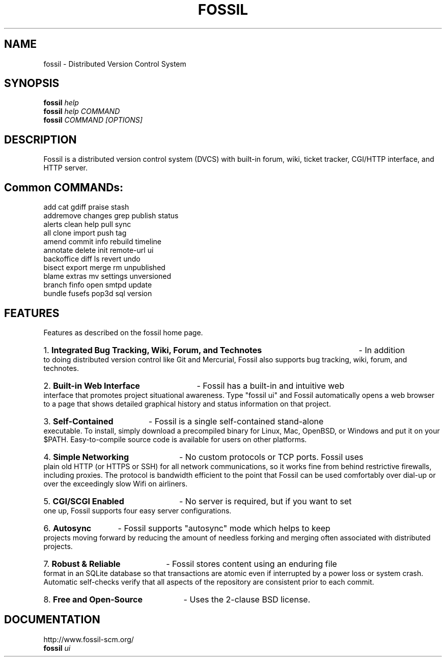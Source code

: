 .TH FOSSIL "1" "September 2018" "http://fossil-scm.org" "User Commands"
.SH NAME
fossil \- Distributed Version Control System
.SH SYNOPSIS
.B fossil
\fIhelp\fR
.br
.B fossil
\fIhelp COMMAND\fR
.br
.B fossil
\fICOMMAND [OPTIONS]\fR
.SH DESCRIPTION
Fossil is a distributed version control system (DVCS) with built-in
forum, wiki, ticket tracker, CGI/HTTP interface, and HTTP server.

.SH Common COMMANDs:

add            cat            gdiff          praise         stash
.br
addremove      changes        grep           publish        status
.br
alerts         clean          help           pull           sync
.br
all            clone          import         push           tag
.br
amend          commit         info           rebuild        timeline
.br
annotate       delete         init           remote-url     ui
.br
backoffice     diff           ls             revert         undo
.br
bisect         export         merge          rm             unpublished
.br
blame          extras         mv             settings       unversioned
.br
branch         finfo          open           smtpd          update
.br
bundle         fusefs         pop3d          sql            version

.SH FEATURES

Features as described on the fossil home page.

.HP
1.
.B Integrated Bug Tracking, Wiki, Forum, and Technotes
- In addition to doing distributed version control like Git and
Mercurial, Fossil also supports bug tracking, wiki, forum, and
technotes.

.HP
2.
.B Built-in Web Interface
- Fossil has a built-in and intuitive web interface that promotes
project situational awareness. Type "fossil ui" and Fossil automatically
opens a web browser to a page that shows detailed graphical history and
status information on that project.

.HP
3.
.B Self-Contained
- Fossil is a single self-contained stand-alone executable. To install,
simply download a precompiled binary for Linux, Mac, OpenBSD, or Windows
and put it on your $PATH. Easy-to-compile source code is available for
users on other platforms.

.HP
4.
.B Simple Networking
- No custom protocols or TCP ports. Fossil uses plain old HTTP (or HTTPS
or SSH) for all network communications, so it works fine from behind
restrictive firewalls, including proxies. The protocol is bandwidth
efficient to the point that Fossil can be used comfortably over dial-up
or over the exceedingly slow Wifi on airliners.

.HP
5.
.B CGI/SCGI Enabled
- No server is required, but if you want to set one up, Fossil supports
four easy server configurations.

.HP
6.
.B Autosync
- Fossil supports "autosync" mode which helps to keep projects moving
forward by reducing the amount of needless forking and merging often
associated with distributed projects.

.HP
7.
.B Robust & Reliable
- Fossil stores content using an enduring file format in an SQLite
database so that transactions are atomic even if interrupted by a
power loss or system crash. Automatic self-checks verify that all
aspects of the repository are consistent prior to each commit.

.HP
8.
.B Free and Open-Source
- Uses the 2-clause BSD license.

.SH DOCUMENTATION
http://www.fossil-scm.org/
.br
.B fossil
\fIui\fR
